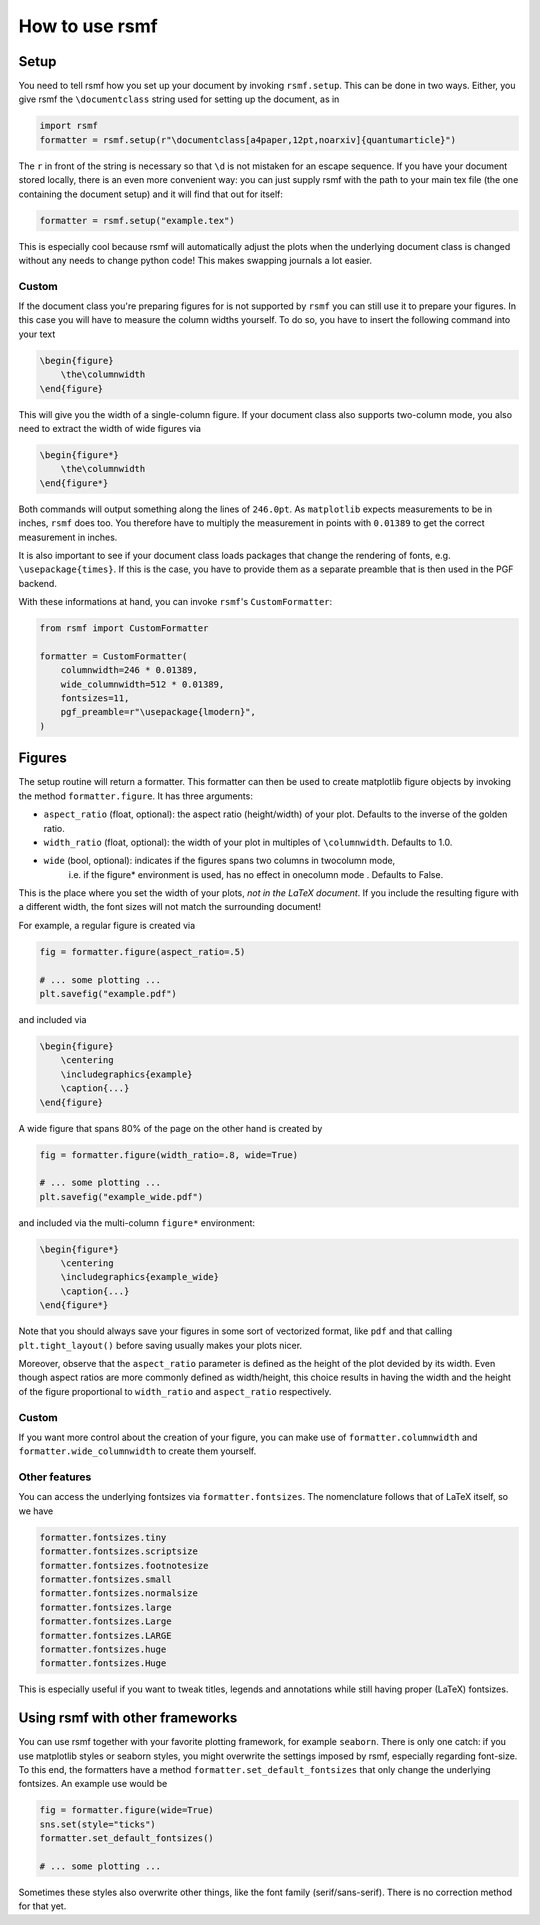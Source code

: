 How to use rsmf
===============



Setup
-----

You need to tell rsmf how you set up your document by invoking ``rsmf.setup``. This can be done in two ways. Either, you give rsmf the ``\documentclass`` string used for setting up the document, as in

.. code-block:: python

    import rsmf
    formatter = rsmf.setup(r"\documentclass[a4paper,12pt,noarxiv]{quantumarticle}")

The ``r`` in front of the string is necessary so that ``\d`` is not mistaken for an escape sequence. If you have your document stored locally, there is an even more convenient way:
you can just supply rsmf with the path to your main tex file (the one containing the document setup) and it will find that out for itself:

.. code-block:: python

    formatter = rsmf.setup("example.tex")

This is especially cool because rsmf will automatically adjust the plots when the underlying document class is changed without any needs to change python code! 
This makes swapping journals a lot easier.

Custom
~~~~~~

If the document class you're preparing figures for is not supported by ``rsmf`` you can still use it to prepare your figures. In this case you will have to measure the column widths
yourself. To do so, you have to insert the following command into your text

.. code-block:: LaTeX

    \begin{figure}
        \the\columnwidth
    \end{figure}

This will give you the width of a single-column figure. If your document class also supports two-column mode, you also need to extract the width of wide figures via

.. code-block:: LaTeX

    \begin{figure*}
        \the\columnwidth
    \end{figure*}

Both commands will output something along the lines of ``246.0pt``. As ``matplotlib`` expects measurements to be in inches, ``rsmf`` does too.
You therefore have to multiply the measurement in points with ``0.01389`` to get the correct measurement in inches.

It is also important to see if your document class loads packages that change the rendering of fonts, e.g. ``\usepackage{times}``. If this is the case,
you have to provide them as a separate preamble that is then used in the PGF backend. 

With these informations at hand, you can invoke ``rsmf``'s ``CustomFormatter``:

.. code-block:: python

    from rsmf import CustomFormatter

    formatter = CustomFormatter(
        columnwidth=246 * 0.01389, 
        wide_columnwidth=512 * 0.01389, 
        fontsizes=11, 
        pgf_preamble=r"\usepackage{lmodern}",
    )

Figures
-------
The setup routine will return a formatter. This formatter can then be used to create matplotlib figure objects by invoking the method ``formatter.figure``. It has three arguments:

* ``aspect_ratio`` (float, optional): the aspect ratio (height/width) of your plot. Defaults to the inverse of the golden ratio.
* ``width_ratio`` (float, optional): the width of your plot in multiples of ``\columnwidth``. Defaults to 1.0.
* ``wide`` (bool, optional): indicates if the figures spans two columns in twocolumn mode, 
                i.e. if the figure* environment is used, has no effect in onecolumn mode . Defaults to False.

This is the place where you set the width of your plots, *not in the LaTeX document*. If you include the resulting figure with a different width, the font sizes will not match the surrounding document!

For example, a regular figure is created via

.. code-block:: python

    fig = formatter.figure(aspect_ratio=.5)

    # ... some plotting ...
    plt.savefig("example.pdf")

and included via

.. code-block:: LaTeX

    \begin{figure}
        \centering
        \includegraphics{example}
        \caption{...}
    \end{figure}

A wide figure that spans 80% of the page on the other hand is created by

.. code-block:: python

    fig = formatter.figure(width_ratio=.8, wide=True)

    # ... some plotting ...
    plt.savefig("example_wide.pdf")
    
and included via the multi-column ``figure*`` environment:

.. code-block:: python

    \begin{figure*}
        \centering
        \includegraphics{example_wide}
        \caption{...}
    \end{figure*}

Note that you should always save your figures in some sort of vectorized format, like ``pdf`` and that calling ``plt.tight_layout()`` before saving usually makes your plots nicer.

Moreover, observe that the ``aspect_ratio`` parameter is defined as the height of the plot devided by its width. Even though aspect ratios are more commonly defined as width/height, this choice results in having the width and the height of the figure proportional to ``width_ratio`` and ``aspect_ratio`` respectively. 

Custom
~~~~~~
If you want more control about the creation of your figure, you can make use of ``formatter.columnwidth`` and ``formatter.wide_columnwidth`` to create them yourself.

Other features
~~~~~~~~~~~~~~

You can access the underlying fontsizes via ``formatter.fontsizes``. The nomenclature follows that of LaTeX itself, so we have 

.. code-block:: python

    formatter.fontsizes.tiny
    formatter.fontsizes.scriptsize
    formatter.fontsizes.footnotesize
    formatter.fontsizes.small
    formatter.fontsizes.normalsize
    formatter.fontsizes.large
    formatter.fontsizes.Large
    formatter.fontsizes.LARGE
    formatter.fontsizes.huge
    formatter.fontsizes.Huge

This is especially useful if you want to tweak titles, legends and annotations while still having proper (LaTeX) fontsizes.

Using rsmf with other frameworks
--------------------------------

You can use rsmf together with your favorite plotting framework, for example ``seaborn``. There is only one catch: if you use matplotlib styles or seaborn styles, you might overwrite the settings imposed by rsmf, especially regarding font-size. To this end, the formatters have a method ``formatter.set_default_fontsizes`` that only change the underlying fontsizes. An example use would be

.. code-block:: python

    fig = formatter.figure(wide=True)
    sns.set(style="ticks")
    formatter.set_default_fontsizes()

    # ... some plotting ...

Sometimes these styles also overwrite other things, like the font family (serif/sans-serif). There is no correction method for that yet.
